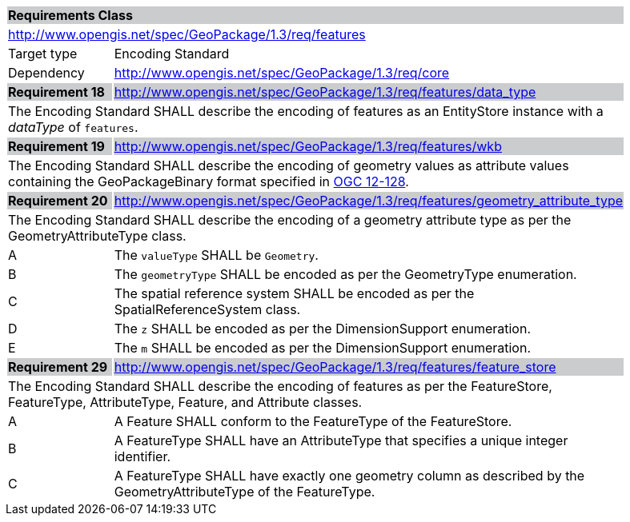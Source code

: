 [[rc_features]]

[cols="1,4",width="90%"]
|===
2+|*Requirements Class* {set:cellbgcolor:#CACCCE}
2+|http://www.opengis.net/spec/GeoPackage/1.3/req/features {set:cellbgcolor:#FFFFFF}
|Target type |Encoding Standard
|Dependency |http://www.opengis.net/spec/GeoPackage/1.3/req/core
|*Requirement 18* {set:cellbgcolor:#CACCCE} |http://www.opengis.net/spec/GeoPackage/1.3/req/features/data_type +
2+| The Encoding Standard SHALL describe the encoding of features as an EntityStore instance with a _dataType_ of `features`. {set:cellbgcolor:#FFFFFF}
|*Requirement 19* {set:cellbgcolor:#CACCCE} |http://www.opengis.net/spec/GeoPackage/1.3/req/features/wkb +
2+| The Encoding Standard SHALL describe the encoding of geometry values as attribute values containing the GeoPackageBinary format specified in link:http://www.geopackage.org/spec130/#gpb_format[OGC 12-128]. {set:cellbgcolor:#FFFFFF}
|*Requirement 20* {set:cellbgcolor:#CACCCE} |http://www.opengis.net/spec/GeoPackage/1.3/req/features/geometry_attribute_type +
2+| The Encoding Standard SHALL describe the encoding of a geometry attribute type as per the GeometryAttributeType class. {set:cellbgcolor:#FFFFFF}
|A | The `valueType` SHALL be `Geometry`.
|B | The `geometryType` SHALL be encoded as per the GeometryType enumeration.
|C | The spatial reference system SHALL be encoded as per the SpatialReferenceSystem class.  
|D | The `z` SHALL be encoded as per the DimensionSupport enumeration.  
|E | The `m` SHALL be encoded as per the DimensionSupport enumeration.  
|*Requirement 29* {set:cellbgcolor:#CACCCE} |http://www.opengis.net/spec/GeoPackage/1.3/req/features/feature_store +
2+| The Encoding Standard SHALL describe the encoding of features as per the FeatureStore, FeatureType, AttributeType, Feature, and Attribute classes. {set:cellbgcolor:#FFFFFF}
|A | A Feature SHALL conform to the FeatureType of the FeatureStore. 
|B | A FeatureType SHALL have an AttributeType that specifies a unique integer identifier. 
|C | A FeatureType SHALL have exactly one geometry column as described by the GeometryAttributeType of the FeatureType.
|===
